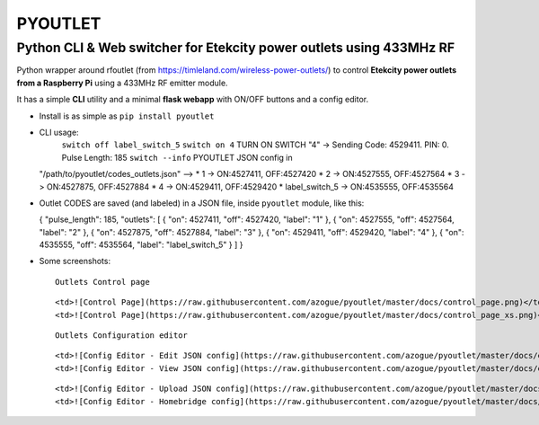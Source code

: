 **PYOUTLET**
============

Python CLI & Web switcher for Etekcity power outlets using 433MHz RF
--------------------------------------------------------------------

Python wrapper around rfoutlet (from
https://timleland.com/wireless-power-outlets/) to control **Etekcity
power outlets from a Raspberry Pi** using a 433MHz RF emitter module.

It has a simple **CLI** utility and a minimal **flask webapp** with
ON/OFF buttons and a config editor.

-  Install is as simple as ``pip install pyoutlet``

-  CLI usage:
      ``switch off label_switch_5``
      ``switch on 4``
      TURN ON SWITCH "4" -> Sending Code: 4529411. PIN: 0. Pulse Length: 185
      ``switch --info``
      PYOUTLET JSON config in
   "/path/to/pyoutlet/codes\_outlets.json" --> \* 1 -> ON:4527411,
   OFF:4527420 \* 2 -> ON:4527555, OFF:4527564 \* 3 -> ON:4527875,
   OFF:4527884 \* 4 -> ON:4529411, OFF:4529420 \* label\_switch\_5 ->
   ON:4535555, OFF:4535564

-  Outlet CODES are saved (and labeled) in a JSON file, inside
   ``pyoutlet`` module, like this:

   { "pulse\_length": 185, "outlets": [ { "on": 4527411, "off": 4527420,
   "label": "1" }, { "on": 4527555, "off": 4527564, "label": "2" }, {
   "on": 4527875, "off": 4527884, "label": "3" }, { "on": 4529411,
   "off": 4529420, "label": "4" }, { "on": 4535555, "off": 4535564,
   "label": "label\_switch\_5" } ] }
-  Some screenshots:

   .. raw:: html

      <table>

   .. raw:: html

      <td colspan="2">

   ::

       Outlets Control page

   .. raw:: html

      </td>

   .. raw:: html

      <tr>

   ::

       <td>![Control Page](https://raw.githubusercontent.com/azogue/pyoutlet/master/docs/control_page.png)</td>
       <td>![Control Page](https://raw.githubusercontent.com/azogue/pyoutlet/master/docs/control_page_xs.png)</td>

   .. raw:: html

      </tr>

   .. raw:: html

      </table>

   .. raw:: html

      <table>

   .. raw:: html

      <td colspan="2">

   ::

       Outlets Configuration editor

   .. raw:: html

      </td>

   .. raw:: html

      <tr>

   ::

       <td>![Config Editor - Edit JSON config](https://raw.githubusercontent.com/azogue/pyoutlet/master/docs/edit_page_manual_editor.png)</td>
       <td>![Config Editor - View JSON config](https://raw.githubusercontent.com/azogue/pyoutlet/master/docs/edit_page_view.png)</td>

   .. raw:: html

      </tr>

   .. raw:: html

      <tr>

   ::

       <td>![Config Editor - Upload JSON config](https://raw.githubusercontent.com/azogue/pyoutlet/master/docs/edit_page_upload.png)</td>
       <td>![Config Editor - Homebridge config](https://raw.githubusercontent.com/azogue/pyoutlet/master/docs/edit_page_homebridge_conf.png)</td>

   .. raw:: html

      </tr>

   .. raw:: html

      </table>
